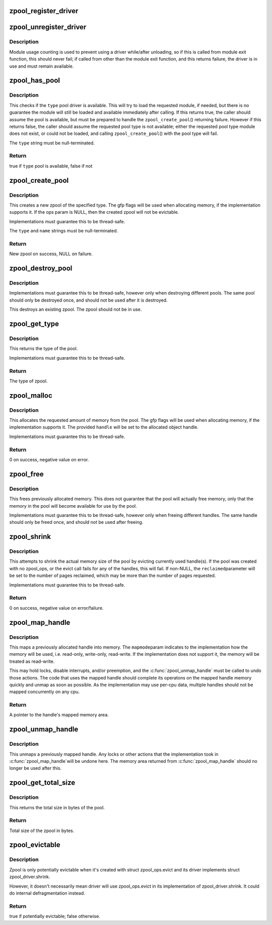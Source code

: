 .. -*- coding: utf-8; mode: rst -*-
.. src-file: mm/zpool.c

.. _`zpool_register_driver`:

zpool_register_driver
=====================

.. c:function:: void zpool_register_driver(struct zpool_driver *driver)

    register a zpool implementation.

    :param struct zpool_driver \*driver:
        driver to register

.. _`zpool_unregister_driver`:

zpool_unregister_driver
=======================

.. c:function:: int zpool_unregister_driver(struct zpool_driver *driver)

    unregister a zpool implementation.

    :param struct zpool_driver \*driver:
        driver to unregister.

.. _`zpool_unregister_driver.description`:

Description
-----------

Module usage counting is used to prevent using a driver
while/after unloading, so if this is called from module
exit function, this should never fail; if called from
other than the module exit function, and this returns
failure, the driver is in use and must remain available.

.. _`zpool_has_pool`:

zpool_has_pool
==============

.. c:function:: bool zpool_has_pool(char *type)

    Check if the pool driver is available

    :param char \*type:
        The type of the zpool to check (e.g. zbud, zsmalloc)

.. _`zpool_has_pool.description`:

Description
-----------

This checks if the \ ``type``\  pool driver is available.  This will try to load
the requested module, if needed, but there is no guarantee the module will
still be loaded and available immediately after calling.  If this returns
true, the caller should assume the pool is available, but must be prepared
to handle the \ ``zpool_create_pool``\ () returning failure.  However if this
returns false, the caller should assume the requested pool type is not
available; either the requested pool type module does not exist, or could
not be loaded, and calling \ ``zpool_create_pool``\ () with the pool type will
fail.

The \ ``type``\  string must be null-terminated.

.. _`zpool_has_pool.return`:

Return
------

true if \ ``type``\  pool is available, false if not

.. _`zpool_create_pool`:

zpool_create_pool
=================

.. c:function:: struct zpool *zpool_create_pool(const char *type, const char *name, gfp_t gfp, const struct zpool_ops *ops)

    Create a new zpool

    :param const char \*type:
        The type of the zpool to create (e.g. zbud, zsmalloc)

    :param const char \*name:
        The name of the zpool (e.g. zram0, zswap)

    :param gfp_t gfp:
        The GFP flags to use when allocating the pool.

    :param const struct zpool_ops \*ops:
        The optional ops callback.

.. _`zpool_create_pool.description`:

Description
-----------

This creates a new zpool of the specified type.  The gfp flags will be
used when allocating memory, if the implementation supports it.  If the
ops param is NULL, then the created zpool will not be evictable.

Implementations must guarantee this to be thread-safe.

The \ ``type``\  and \ ``name``\  strings must be null-terminated.

.. _`zpool_create_pool.return`:

Return
------

New zpool on success, NULL on failure.

.. _`zpool_destroy_pool`:

zpool_destroy_pool
==================

.. c:function:: void zpool_destroy_pool(struct zpool *zpool)

    Destroy a zpool

    :param struct zpool \*zpool:
        The zpool to destroy.

.. _`zpool_destroy_pool.description`:

Description
-----------

Implementations must guarantee this to be thread-safe,
however only when destroying different pools.  The same
pool should only be destroyed once, and should not be used
after it is destroyed.

This destroys an existing zpool.  The zpool should not be in use.

.. _`zpool_get_type`:

zpool_get_type
==============

.. c:function:: const char *zpool_get_type(struct zpool *zpool)

    Get the type of the zpool

    :param struct zpool \*zpool:
        The zpool to check

.. _`zpool_get_type.description`:

Description
-----------

This returns the type of the pool.

Implementations must guarantee this to be thread-safe.

.. _`zpool_get_type.return`:

Return
------

The type of zpool.

.. _`zpool_malloc`:

zpool_malloc
============

.. c:function:: int zpool_malloc(struct zpool *zpool, size_t size, gfp_t gfp, unsigned long *handle)

    Allocate memory

    :param struct zpool \*zpool:
        The zpool to allocate from.

    :param size_t size:
        The amount of memory to allocate.

    :param gfp_t gfp:
        The GFP flags to use when allocating memory.

    :param unsigned long \*handle:
        Pointer to the handle to set

.. _`zpool_malloc.description`:

Description
-----------

This allocates the requested amount of memory from the pool.
The gfp flags will be used when allocating memory, if the
implementation supports it.  The provided \ ``handle``\  will be
set to the allocated object handle.

Implementations must guarantee this to be thread-safe.

.. _`zpool_malloc.return`:

Return
------

0 on success, negative value on error.

.. _`zpool_free`:

zpool_free
==========

.. c:function:: void zpool_free(struct zpool *zpool, unsigned long handle)

    Free previously allocated memory

    :param struct zpool \*zpool:
        The zpool that allocated the memory.

    :param unsigned long handle:
        The handle to the memory to free.

.. _`zpool_free.description`:

Description
-----------

This frees previously allocated memory.  This does not guarantee
that the pool will actually free memory, only that the memory
in the pool will become available for use by the pool.

Implementations must guarantee this to be thread-safe,
however only when freeing different handles.  The same
handle should only be freed once, and should not be used
after freeing.

.. _`zpool_shrink`:

zpool_shrink
============

.. c:function:: int zpool_shrink(struct zpool *zpool, unsigned int pages, unsigned int *reclaimed)

    Shrink the pool size

    :param struct zpool \*zpool:
        The zpool to shrink.

    :param unsigned int pages:
        The number of pages to shrink the pool.

    :param unsigned int \*reclaimed:
        The number of pages successfully evicted.

.. _`zpool_shrink.description`:

Description
-----------

This attempts to shrink the actual memory size of the pool
by evicting currently used handle(s).  If the pool was
created with no zpool_ops, or the evict call fails for any
of the handles, this will fail.  If non-NULL, the \ ``reclaimed``\ 
parameter will be set to the number of pages reclaimed,
which may be more than the number of pages requested.

Implementations must guarantee this to be thread-safe.

.. _`zpool_shrink.return`:

Return
------

0 on success, negative value on error/failure.

.. _`zpool_map_handle`:

zpool_map_handle
================

.. c:function:: void *zpool_map_handle(struct zpool *zpool, unsigned long handle, enum zpool_mapmode mapmode)

    Map a previously allocated handle into memory

    :param struct zpool \*zpool:
        The zpool that the handle was allocated from

    :param unsigned long handle:
        The handle to map

    :param enum zpool_mapmode mapmode:
        How the memory should be mapped

.. _`zpool_map_handle.description`:

Description
-----------

This maps a previously allocated handle into memory.  The \ ``mapmode``\ 
param indicates to the implementation how the memory will be
used, i.e. read-only, write-only, read-write.  If the
implementation does not support it, the memory will be treated
as read-write.

This may hold locks, disable interrupts, and/or preemption,
and the \ :c:func:`zpool_unmap_handle`\  must be called to undo those
actions.  The code that uses the mapped handle should complete
its operatons on the mapped handle memory quickly and unmap
as soon as possible.  As the implementation may use per-cpu
data, multiple handles should not be mapped concurrently on
any cpu.

.. _`zpool_map_handle.return`:

Return
------

A pointer to the handle's mapped memory area.

.. _`zpool_unmap_handle`:

zpool_unmap_handle
==================

.. c:function:: void zpool_unmap_handle(struct zpool *zpool, unsigned long handle)

    Unmap a previously mapped handle

    :param struct zpool \*zpool:
        The zpool that the handle was allocated from

    :param unsigned long handle:
        The handle to unmap

.. _`zpool_unmap_handle.description`:

Description
-----------

This unmaps a previously mapped handle.  Any locks or other
actions that the implementation took in \ :c:func:`zpool_map_handle`\ 
will be undone here.  The memory area returned from
\ :c:func:`zpool_map_handle`\  should no longer be used after this.

.. _`zpool_get_total_size`:

zpool_get_total_size
====================

.. c:function:: u64 zpool_get_total_size(struct zpool *zpool)

    The total size of the pool

    :param struct zpool \*zpool:
        The zpool to check

.. _`zpool_get_total_size.description`:

Description
-----------

This returns the total size in bytes of the pool.

.. _`zpool_get_total_size.return`:

Return
------

Total size of the zpool in bytes.

.. _`zpool_evictable`:

zpool_evictable
===============

.. c:function:: bool zpool_evictable(struct zpool *zpool)

    Test if zpool is potentially evictable \ ``pool``\         The zpool to test

    :param struct zpool \*zpool:
        *undescribed*

.. _`zpool_evictable.description`:

Description
-----------

Zpool is only potentially evictable when it's created with struct
zpool_ops.evict and its driver implements struct zpool_driver.shrink.

However, it doesn't necessarily mean driver will use zpool_ops.evict
in its implementation of zpool_driver.shrink. It could do internal
defragmentation instead.

.. _`zpool_evictable.return`:

Return
------

true if potentially evictable; false otherwise.

.. This file was automatic generated / don't edit.

